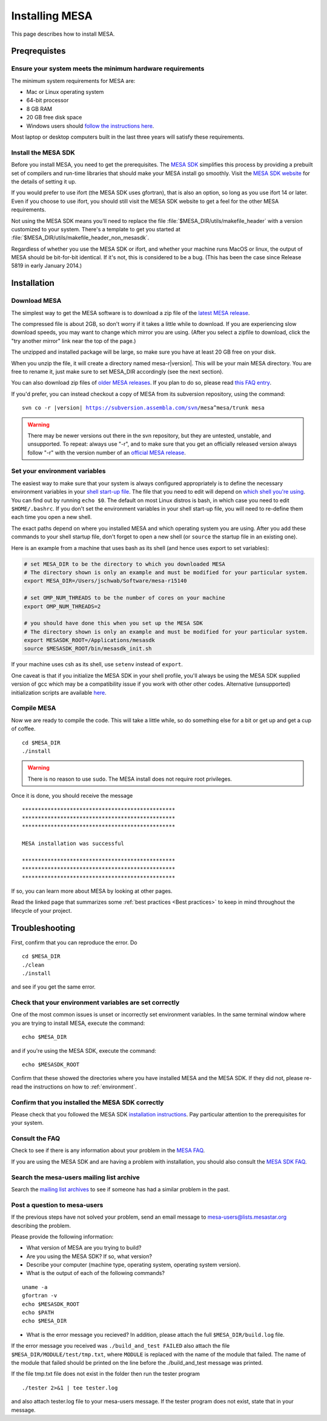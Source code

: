 Installing MESA
===============

This page describes how to install MESA.

Preqrequistes
-------------

Ensure your system meets the minimum hardware requirements
^^^^^^^^^^^^^^^^^^^^^^^^^^^^^^^^^^^^^^^^^^^^^^^^^^^^^^^^^^

The minimum system requirements for MESA are:

-  Mac or Linux operating system
-  64-bit processor
-  8 GB RAM
-  20 GB free disk space
-  Windows users should `follow the instructions here <windows-install.html>`__.

Most laptop or desktop computers built in the last three years will 
satisfy these requirements.

Install the MESA SDK
^^^^^^^^^^^^^^^^^^^^

Before you install MESA, you need to get the prerequisites. The `MESA
SDK <http://www.astro.wisc.edu/~townsend/static.php?ref=mesasdk>`__
simplifies this process by providing a prebuilt set of compilers and
run-time libraries that should make your MESA install go
smoothly. Visit the `MESA SDK website
<http://www.astro.wisc.edu/~townsend/static.php?ref=mesasdk>`__ for
the details of setting it up.

If you would prefer to use ifort (the MESA SDK uses gfortran), that is
also an option, so long as you use ifort 14 or later. Even if you choose
to use ifort, you should still visit the MESA SDK website to get a feel
for the other MESA requirements.

Not using the MESA SDK means you'll need to replace the file
:file:`$MESA_DIR/utils/makefile_header` with a version customized to your
system. There's a template to get you started at
:file:`$MESA_DIR/utils/makefile_header_non_mesasdk`.

Regardless of whether you use the MESA SDK or ifort, and whether your
machine runs MacOS or linux, the output of MESA should be bit-for-bit
identical.  If it's not, this is considered to be a bug. (This has
been the case since Release 5819 in early January 2014.)

Installation
------------

Download MESA
^^^^^^^^^^^^^

The simplest way to get the MESA software is to download a zip file of
the `latest MESA release <http://sourceforge.net/projects/mesa/files/releases/mesa-r15140.zip/download>`__.

The compressed file is about 2GB, so don't worry if it takes a little
while to download.  If you are experiencing slow download speeds, you
may want to change which mirror you are using. (After you select a
zipfile to download, click the "try another mirror" link near the top
of the page.)

The unzipped and installed package will be large, so make sure you have
at least 20 GB free on your disk.

When you unzip the file, it will create a directory named
mesa-r\ |version|. This will be your main MESA directory. You are
free to rename it, just make sure to set MESA_DIR accordingly (see the
next section).

You can also download zip files of `older MESA
releases <http://sourceforge.net/projects/mesa/files/releases/>`__. If
you plan to do so, please read `this FAQ
entry <faq.html#old-version>`__.

If you'd prefer, you can instead checkout a copy of MESA from its
subversion repository, using the command:

.. parsed-literal::

   svn co -r |version| https://subversion.assembla.com/svn/mesa^mesa/trunk mesa

.. warning::

   There may be newer versions out there in the svn repository, but
   they are untested, unstable, and unsupported.  To
   repeat: always use "-r", and to make sure that you get an
   officially released version always follow "-r" with the version
   number of an `official MESA release <faq.html#releases>`__.


.. _environment:

Set your environment variables
^^^^^^^^^^^^^^^^^^^^^^^^^^^^^^

The easiest way to make sure that your system is always configured
appropriately is to define the necessary environment variables in
your `shell start-up file <https://kb.iu.edu/d/abdy>`__. The file that
you need to edit will depend on `which shell you're using
<http://askubuntu.com/questions/590899/how-to-check-which-shell-am-i-using>`__.
You can find out by running ``echo $0``. The default on most Linux
distros is bash, in which case you need to edit ``$HOME/.bashrc``. If
you don't set the environment variables in your shell start-up file,
you will need to re-define them each time you open a new shell.

The exact paths depend on where you installed MESA and which operating
system you are using. After you add these commands to your shell
startup file, don't forget to open a new shell (or ``source`` the
startup file in an existing one).

Here is an example from a machine that uses bash as its shell (and hence
uses export to set variables):

.. code-block:: bash

    # set MESA_DIR to be the directory to which you downloaded MESA
    # The directory shown is only an example and must be modified for your particular system.
    export MESA_DIR=/Users/jschwab/Software/mesa-r15140

    # set OMP_NUM_THREADS to be the number of cores on your machine
    export OMP_NUM_THREADS=2

    # you should have done this when you set up the MESA SDK
    # The directory shown is only an example and must be modified for your particular system.
    export MESASDK_ROOT=/Applications/mesasdk
    source $MESASDK_ROOT/bin/mesasdk_init.sh


If your machine uses csh as its shell, use ``setenv`` instead of ``export``.
    
One caveat is that if you initialize the MESA SDK in your shell
profile, you'll always be using the MESA SDK supplied version of gcc
which may be a compatibility issue if you work with other other codes.
Alternative (unsupported) initialization scripts are available `here
<https://github.com/jschwab/mesa-init>`__.

Compile MESA
^^^^^^^^^^^^

Now we are ready to compile the code. This will take a little while, so
do something else for a bit or get up and get a cup of coffee.

::

   cd $MESA_DIR
   ./install

.. warning::

   There is no reason to use ``sudo``. The MESA install does not
   require root privileges.


Once it is done, you should receive the message

::

   ************************************************
   ************************************************
   ************************************************

   MESA installation was successful

   ************************************************
   ************************************************
   ************************************************

If so, you can learn more about MESA by looking at other pages.

Read the linked page that summarizes some :ref:`best practices <Best practices>`
to keep in mind throughout the lifecycle of your project.

Troubleshooting
---------------

First, confirm that you can reproduce the error. Do

::

   cd $MESA_DIR
   ./clean
   ./install

and see if you get the same error.

Check that your environment variables are set correctly
^^^^^^^^^^^^^^^^^^^^^^^^^^^^^^^^^^^^^^^^^^^^^^^^^^^^^^^

One of the most common issues is unset or incorrectly set environment
variables. In the same terminal window where you are trying to install
MESA, execute the command::

    echo $MESA_DIR


and if you're using the MESA SDK, execute the command::

    echo $MESASDK_ROOT

Confirm that
these showed the directories where you have installed MESA and the MESA
SDK. If they did not, please re-read the instructions on how to :ref:`environment`.

Confirm that you installed the MESA SDK correctly
^^^^^^^^^^^^^^^^^^^^^^^^^^^^^^^^^^^^^^^^^^^^^^^^^

Please check that you followed the MESA SDK `installation
instructions <http://www.astro.wisc.edu/~townsend/static.php?ref=mesasdk>`__.
Pay particular attention to the prerequisites for your system.

Consult the FAQ
^^^^^^^^^^^^^^^

Check to see if there is any information about your problem in the `MESA
FAQ <faq.html>`__.

If you are using the MESA SDK and are having a problem with
installation, you should also consult the `MESA SDK
FAQ <http://www.astro.wisc.edu/~townsend/static.php?ref=mesasdk#Frequently_Asked_Questions_.01FAQ.01>`__.

Search the mesa-users mailing list archive
^^^^^^^^^^^^^^^^^^^^^^^^^^^^^^^^^^^^^^^^^^

Search the `mailing list
archives <https://lists.mesastar.org/pipermail/mesa-users/>`__ to see if
someone has had a similar problem in the past.

Post a question to mesa-users
^^^^^^^^^^^^^^^^^^^^^^^^^^^^^

If the previous steps have not solved your problem, send an email
message to mesa-users@lists.mesastar.org describing the problem.

Please provide the following information:

-  What version of MESA are you trying to build?

-  Are you using the MESA SDK? If so, what version?

-  Describe your computer (machine type, operating system, operating
   system version).

-  What is the output of each of the following commands?

::

   uname -a
   gfortran -v
   echo $MESASDK_ROOT
   echo $PATH
   echo $MESA_DIR

-  What is the error message you recieved? In addition, please attach
   the full ``$MESA_DIR/build.log`` file.

If the error message you received was ``./build_and_test FAILED`` also
attach the file ``$MESA_DIR/MODULE/test/tmp.txt``, where ``MODULE`` is
replaced with the name of the module that failed. The name of the module
that failed should be printed on the line before the ./build_and_test
message was printed.

If the file tmp.txt file does not exist in the folder then run the
tester program

::

   ./tester 2>&1 | tee tester.log

and also attach tester.log file to your mesa-users message. If the
tester program does not exist, state that in your message.
